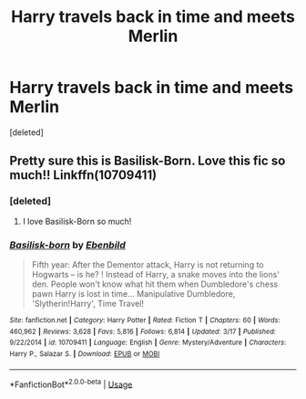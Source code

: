 #+TITLE: Harry travels back in time and meets Merlin

* Harry travels back in time and meets Merlin
:PROPERTIES:
:Score: 1
:DateUnix: 1559650085.0
:DateShort: 2019-Jun-04
:FlairText: What's That Fic?
:END:
[deleted]


** Pretty sure this is Basilisk-Born. Love this fic so much!! Linkffn(10709411)
:PROPERTIES:
:Author: bex1399
:Score: 4
:DateUnix: 1559677316.0
:DateShort: 2019-Jun-05
:END:

*** [deleted]
:PROPERTIES:
:Score: 1
:DateUnix: 1559747012.0
:DateShort: 2019-Jun-05
:END:

**** I love Basilisk-Born so much!
:PROPERTIES:
:Score: 2
:DateUnix: 1559756010.0
:DateShort: 2019-Jun-05
:END:


*** [[https://www.fanfiction.net/s/10709411/1/][*/Basilisk-born/*]] by [[https://www.fanfiction.net/u/4707996/Ebenbild][/Ebenbild/]]

#+begin_quote
  Fifth year: After the Dementor attack, Harry is not returning to Hogwarts -- is he? ! Instead of Harry, a snake moves into the lions' den. People won't know what hit them when Dumbledore's chess pawn Harry is lost in time... Manipulative Dumbledore, 'Slytherin!Harry', Time Travel!
#+end_quote

^{/Site/:} ^{fanfiction.net} ^{*|*} ^{/Category/:} ^{Harry} ^{Potter} ^{*|*} ^{/Rated/:} ^{Fiction} ^{T} ^{*|*} ^{/Chapters/:} ^{60} ^{*|*} ^{/Words/:} ^{460,962} ^{*|*} ^{/Reviews/:} ^{3,628} ^{*|*} ^{/Favs/:} ^{5,816} ^{*|*} ^{/Follows/:} ^{6,814} ^{*|*} ^{/Updated/:} ^{3/17} ^{*|*} ^{/Published/:} ^{9/22/2014} ^{*|*} ^{/id/:} ^{10709411} ^{*|*} ^{/Language/:} ^{English} ^{*|*} ^{/Genre/:} ^{Mystery/Adventure} ^{*|*} ^{/Characters/:} ^{Harry} ^{P.,} ^{Salazar} ^{S.} ^{*|*} ^{/Download/:} ^{[[http://www.ff2ebook.com/old/ffn-bot/index.php?id=10709411&source=ff&filetype=epub][EPUB]]} ^{or} ^{[[http://www.ff2ebook.com/old/ffn-bot/index.php?id=10709411&source=ff&filetype=mobi][MOBI]]}

--------------

*FanfictionBot*^{2.0.0-beta} | [[https://github.com/tusing/reddit-ffn-bot/wiki/Usage][Usage]]
:PROPERTIES:
:Author: FanfictionBot
:Score: 0
:DateUnix: 1559677325.0
:DateShort: 2019-Jun-05
:END:
